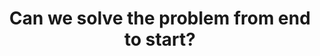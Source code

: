 :PROPERTIES:
:ID:       9F096D07-EED2-44C8-9538-6EB5F5DEC2BC
:END:
#+TITLE: Can we solve the problem from end to start?
